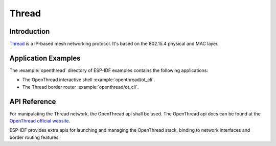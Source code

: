 Thread
==========

Introduction
------------

`Thread <https://www.threadgroup.org>`_ is a IP-based mesh networking protocol. It's based on the 802.15.4 physical and MAC layer.

Application Examples
--------------------

The :example:`openthread` directory of ESP-IDF examples contains the following applications:

- The OpenThread interactive shell :example:`openthread/ot_cli`.
- The Thread border router :example:`openthread/ot_cli`.


API Reference
-------------

For manipulating the Thread network, the OpenThread api shall be used.
The OpenThread api docs can be found at the `OpenThread official website <https://openthread.io/reference>`_.

ESP-IDF provides extra apis for launching and managing the OpenThread stack, binding to network interfaces and border routing features.

.. include-build-file:: inc/esp_openthread.inc
.. include-build-file:: inc/esp_openthread_types.inc
.. include-build-file:: inc/esp_openthread_lock.inc
.. include-build-file:: inc/esp_openthread_netif_glue.inc
.. include-build-file:: inc/esp_openthread_border_router.inc



